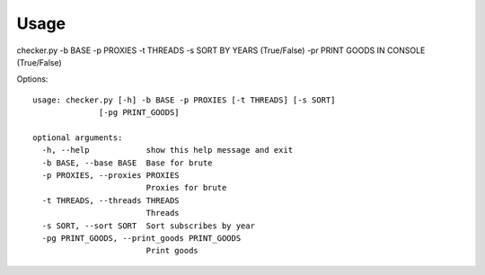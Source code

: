 Usage
=====

checker.py -b BASE -p PROXIES -t THREADS -s SORT BY YEARS (True/False) -pr PRINT GOODS IN CONSOLE (True/False)

Options::

    usage: checker.py [-h] -b BASE -p PROXIES [-t THREADS] [-s SORT]
                  [-pg PRINT_GOODS]

    optional arguments:
      -h, --help            show this help message and exit
      -b BASE, --base BASE  Base for brute
      -p PROXIES, --proxies PROXIES
                            Proxies for brute
      -t THREADS, --threads THREADS
                            Threads
      -s SORT, --sort SORT  Sort subscribes by year
      -pg PRINT_GOODS, --print_goods PRINT_GOODS
                            Print goods
